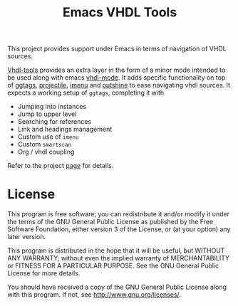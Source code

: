 #+TITLE: Emacs VHDL Tools

This project provides support under Emacs in terms of navigation of
VHDL sources.

[[https://github.com/csantosb/vhdl-tools/blob/master/LICENSE][file:http://img.shields.io/badge/license-GNU%20GPLv3-blue.svg]]
[[http://stable.melpa.org/#/vhdl-tools][file:http://stable.melpa.org/packages/vhdl-tools-badge.svg]]
[[http://melpa.org/#/vhdl-tools][file:http://melpa.org/packages/vhdl-tools-badge.svg]]

[[http://csantosb.pw/blog/output/posts/vhdl-tools/index.html][Vhdl-tools]] provides an extra layer in the form of a minor mode
intended to be used along with emacs [[https://guest.iis.ee.ethz.ch/~zimmi/emacs/vhdl-mode.html][vhdl-mode]]. It adds specific
functionality on top of [[https://github.com/leoliu/ggtags][ggtags]], [[http://batsov.com/projectile/][projectile]], [[https://www.gnu.org/software/emacs/manual/html_node/emacs/Imenu.html][imenu]] and [[https://github.com/tj64/outshine][outshine]] to ease
navigating vhdl sources. It expects a working setup of =ggtags=,
completing it with

  - Jumping into instances
  - Jump to upper level
  - Searching for references
  - Link and headings management
  - Custom use of =imenu=
  - Custom =smartscan=
  - Org / vhdl coupling

Refer to the project [[http://csantosb.github.io/vhdl-tools/][page]] for details.

* License

This program is free software; you can redistribute it and/or modify
it under the terms of the GNU General Public License as published by
the Free Software Foundation, either version 3 of the License, or
(at your option) any later version.

This program is distributed in the hope that it will be useful,
but WITHOUT ANY WARRANTY; without even the implied warranty of
MERCHANTABILITY or FITNESS FOR A PARTICULAR PURPOSE.  See the
GNU General Public License for more details.

You should have received a copy of the GNU General Public License
along with this program.  If not, see <http://www.gnu.org/licenses/>.
